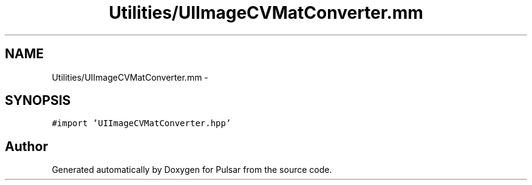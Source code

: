 .TH "Utilities/UIImageCVMatConverter.mm" 3 "Sat Aug 30 2014" "Pulsar" \" -*- nroff -*-
.ad l
.nh
.SH NAME
Utilities/UIImageCVMatConverter.mm \- 
.SH SYNOPSIS
.br
.PP
\fC#import 'UIImageCVMatConverter\&.hpp'\fP
.br

.SH "Author"
.PP 
Generated automatically by Doxygen for Pulsar from the source code\&.
